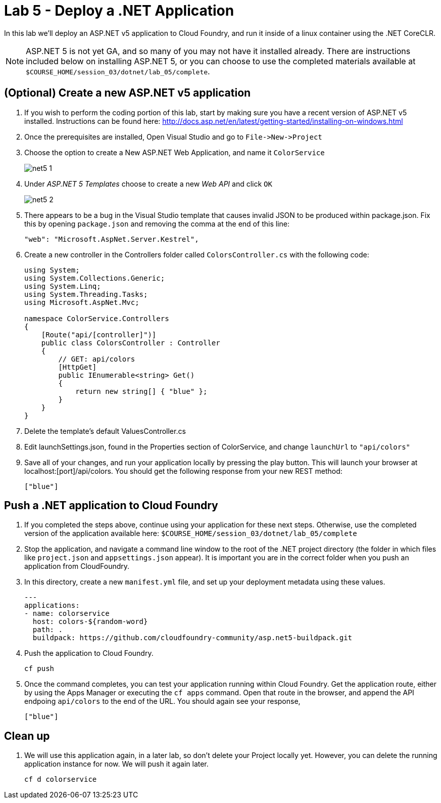 :compat-mode:
= Lab 5 - Deploy a .NET Application

In this lab we'll deploy an ASP.NET v5 application to Cloud Foundry, and run it inside of a linux container using the .NET CoreCLR. 

NOTE: ASP.NET 5 is not yet GA, and so many of you may not have it installed already.  There are instructions included below on installing ASP.NET 5, or you can choose to use the completed materials available at `$COURSE_HOME/session_03/dotnet/lab_05/complete`.


== (Optional) Create a new ASP.NET v5 application

. If you wish to perform the coding portion of this lab, start by making sure you have a recent version of ASP.NET v5 installed.  Instructions can be found here: http://docs.asp.net/en/latest/getting-started/installing-on-windows.html

. Once the prerequisites are installed, Open Visual Studio and go to `File->New->Project`

. Choose the option to create a New ASP.NET Web Application, and name it `ColorService`
+
image::../../../Common/images/net5_1.png[]

. Under _ASP.NET 5 Templates_ choose to create a new _Web API_ and click `OK`
+
image::../../../Common/images/net5_2.png[]

. There appears to be a bug in the Visual Studio template that causes invalid JSON to be produced within package.json.  Fix this by opening `package.json` and removing the comma at the end of this line:
+
[source,json]
----
"web": "Microsoft.AspNet.Server.Kestrel",
----

. Create a new controller in the Controllers folder called `ColorsController.cs` with the following code:
+
[source,c#]
----
using System;
using System.Collections.Generic;
using System.Linq;
using System.Threading.Tasks;
using Microsoft.AspNet.Mvc;

namespace ColorService.Controllers
{
    [Route("api/[controller]")]
    public class ColorsController : Controller
    {
        // GET: api/colors
        [HttpGet]
        public IEnumerable<string> Get()
        {
            return new string[] { "blue" };
        }
    }
}
----

. Delete the template's default ValuesController.cs

. Edit launchSettings.json, found in the Properties section of ColorService, and change `launchUrl` to `"api/colors"`

. Save all of your changes, and run your application locally by pressing the play button.  This will launch your browser at localhost:[port]/api/colors. You should get the following response from your new REST method:
+
[source,bash]
----
["blue"]
----

== Push a .NET application to Cloud Foundry

. If you completed the steps above, continue using your application for these next steps.  Otherwise, use the completed version of the application available here: `$COURSE_HOME/session_03/dotnet/lab_05/complete`

. Stop the application, and navigate a command line window to the root of the .NET project directory (the folder in which files like `project.json` and `appsettings.json` appear).  It is important you are in the correct folder when you push an application from CloudFoundry.

. In this directory, create a new `manifest.yml` file, and set up your deployment metadata using these values.
+
[source,bash]
----
---
applications:
- name: colorservice
  host: colors-${random-word}
  path: .
  buildpack: https://github.com/cloudfoundry-community/asp.net5-buildpack.git
----

. Push the application to Cloud Foundry.
+
[source,bash]
----
cf push
----

. Once the command completes, you can test your application running within Cloud Foundry.  Get the application route, either by using the Apps Manager or executing the `cf apps` command.  Open that route in the browser, and append the API endpoing `api/colors` to the end of the URL.  You should again see your response, 
+
[source,bash]
----
["blue"]
----

== Clean up

. We will use this application again, in a later lab, so don't delete your Project locally yet.  However, you can delete the running application instance for now.  We will push it again later.
+
[source,bash]
----
cf d colorservice
----

